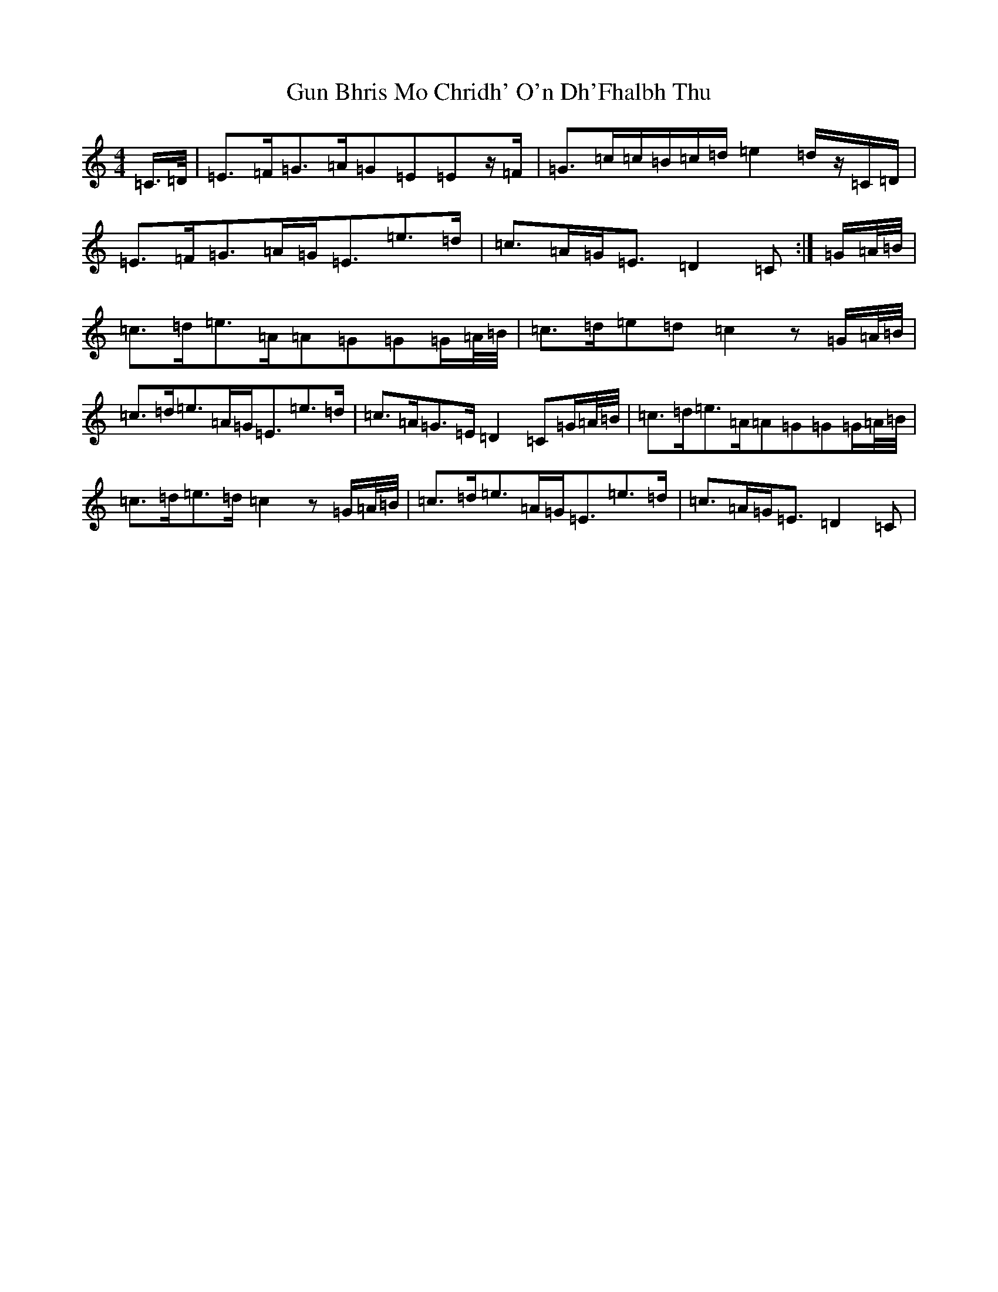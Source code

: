 X: 8517
T: Gun Bhris Mo Chridh' O'n Dh'Fhalbh Thu
S: https://thesession.org/tunes/13915#setting25062
R: reel
M:4/4
L:1/8
K: C Major
=C/2>=D/2|=E>=F=G>=A=G=E=Ez/2=F/2|=G>=c=c/2=B/2=c/2=d/2=e2=d/2z/2=C/2=D/2|=E>=F=G>=A=G<=E=e>=d|=c>=A=G<=E=D2=C:|=G/2=A/4=B/4|=c>=d=e>=A=A=G=G=G/2=A/4=B/4|=c>=d=e=d=c2z=G/2=A/4=B/4|=c>=d=e>=A=G<=E=e>=d|=c>=A=G>=E=D2=C=G/2=A/4=B/4|=c>=d=e>=A=A=G=G=G/2=A/4=B/4|=c>=d=e>=d=c2z=G/2=A/4=B/4|=c>=d=e>=A=G<=E=e>=d|=c>=A=G<=E=D2=C|